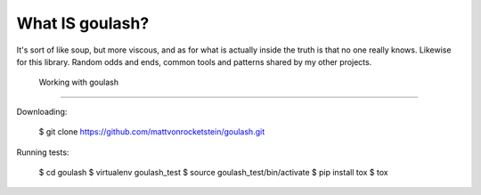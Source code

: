 
What IS goulash?
----------------

It's sort of like soup, but more viscous, and as for what is actually inside
the truth is that no one really knows.  Likewise for this library.  Random odds
and ends, common tools and patterns shared by my other projects.


 Working with goulash
---------------------

Downloading:

 $ git clone https://github.com/mattvonrocketstein/goulash.git

Running tests:

 $ cd goulash
 $ virtualenv goulash_test
 $ source goulash_test/bin/activate
 $ pip install tox
 $ tox
